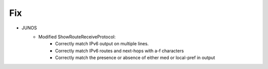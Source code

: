 --------------------------------------------------------------------------------
                            Fix
--------------------------------------------------------------------------------
* JUNOS
    * Modified ShowRouteReceiveProtocol:
        * Correctly match IPv6 output on multiple lines.
        * Correctly match IPv6 routes and next-hops with a-f characters
        * Correctly match the presence or absence of either med or local-pref in output
